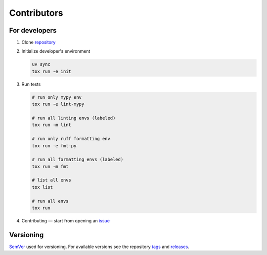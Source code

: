 Contributors
============

For developers
**************

1. Clone `repository <https://github.com/pyctrl/izulu>`__

2. Initialize developer's environment

   .. code-block:: shell

       uv sync
       tox run -e init

3. Run tests

   .. code-block:: shell

       # run only mypy env
       tox run -e lint-mypy

       # run all linting envs (labeled)
       tox run -m lint

       # run only ruff formatting env
       tox run -e fmt-py

       # run all formatting envs (labeled)
       tox run -m fmt

       # list all envs
       tox list

       # run all envs
       tox run

4. Contributing — start from opening an `issue <https://github.com/pyctrl/izulu/issues>`__


Versioning
**********

`SemVer <http://semver.org/>`__ used for versioning.
For available versions see the repository
`tags <https://github.com/pyctrl/izulu/tags>`__
and `releases <https://github.com/pyctrl/izulu/releases>`__.
